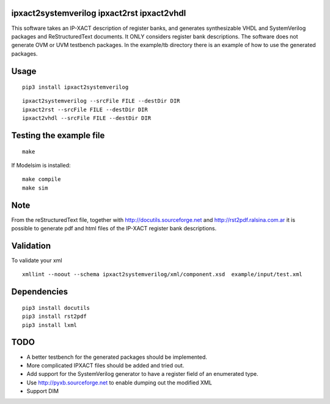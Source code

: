 ipxact2systemverilog ipxact2rst ipxact2vhdl
-------------------------------------------

This software takes an IP-XACT description of register banks, and generates synthesizable VHDL and SystemVerilog packages and ReStructuredText documents. It ONLY considers register bank descriptions. The software does not generate OVM or UVM testbench packages. In the example/tb directory there is an example of how to use the generated packages. 

Usage
-----

::
   
   pip3 install ipxact2systemverilog


::
   
   ipxact2systemverilog --srcFile FILE --destDir DIR
   ipxact2rst --srcFile FILE --destDir DIR
   ipxact2vhdl --srcFile FILE --destDir DIR


Testing the example file
------------------------
::
   
   make

If Modelsim is installed:
::
   
   make compile
   make sim


Note
----

From the reStructuredText file, together with http://docutils.sourceforge.net and http://rst2pdf.ralsina.com.ar it is possible to generate pdf and html files of the IP-XACT register bank descriptions.


Validation
----------
To validate your xml
::
   
   xmllint --noout --schema ipxact2systemverilog/xml/component.xsd  example/input/test.xml



Dependencies
------------

::
   
    pip3 install docutils
    pip3 install rst2pdf
    pip3 install lxml


TODO
----
* A better testbench for the generated packages should be implemented.
* More complicated IPXACT files should be added and tried out.
* Add support for the SystemVerilog generator to have a register field of an enumerated type.
* Use http://pyxb.sourceforge.net to enable dumping out the modified XML
* Support DIM
